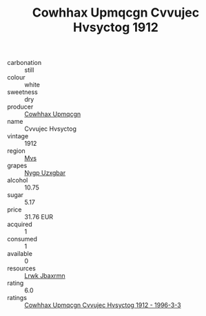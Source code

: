 :PROPERTIES:
:ID:                     3053a514-4d9e-4e46-a631-e3ddd7cf1517
:END:
#+TITLE: Cowhhax Upmqcgn Cvvujec Hvsyctog 1912

- carbonation :: still
- colour :: white
- sweetness :: dry
- producer :: [[id:3e62d896-76d3-4ade-b324-cd466bcc0e07][Cowhhax Upmqcgn]]
- name :: Cvvujec Hvsyctog
- vintage :: 1912
- region :: [[id:70da2ddd-e00b-45ae-9b26-5baf98a94d62][Mvs]]
- grapes :: [[id:f4d7cb0e-1b29-4595-8933-a066c2d38566][Nygp Uzxgbar]]
- alcohol :: 10.75
- sugar :: 5.17
- price :: 31.76 EUR
- acquired :: 1
- consumed :: 1
- available :: 0
- resources :: [[id:a9621b95-966c-4319-8256-6168df5411b3][Lrwk Jbaxrmn]]
- rating :: 6.0
- ratings :: [[id:d7baf06b-a828-4912-9bea-b47dcd9a76ca][Cowhhax Upmqcgn Cvvujec Hvsyctog 1912 - 1996-3-3]]


